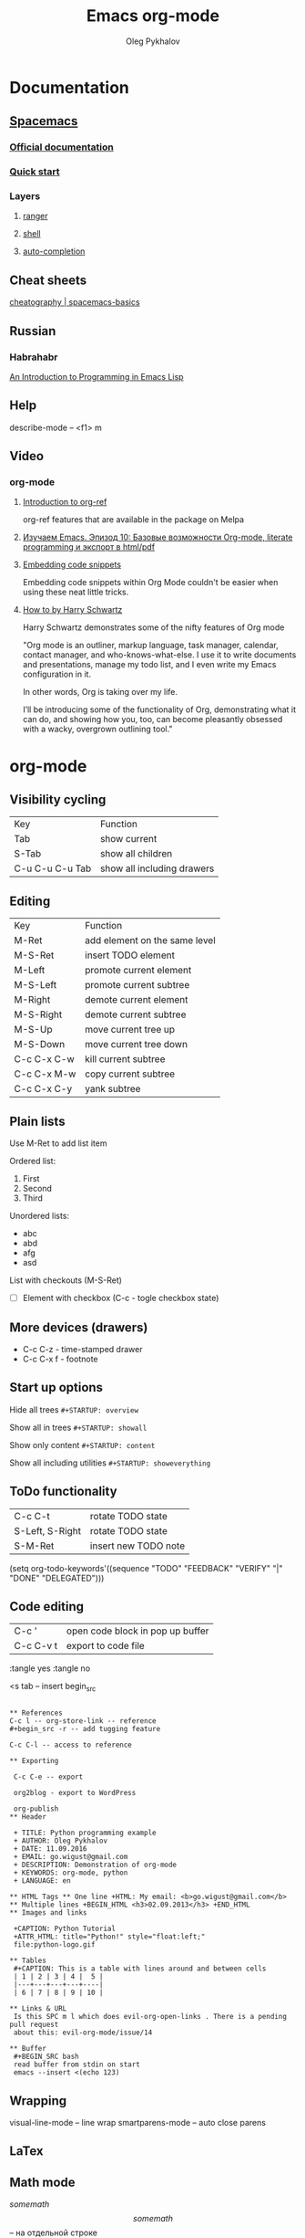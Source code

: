 #+TITLE: Emacs org-mode
#+AUTHOR: Oleg Pykhalov
#+EMAIL: go.wigust@gmail.com

* Documentation
** [[https://github.com/syl20bnr/spacemacs/tree/master/layers/org][Spacemacs]]
*** [[https://github.com/syl20bnr/spacemacs/tree/master/layers/org][Official documentation]]
*** [[https://github.com/syl20bnr/spacemacs/blob/master/doc/QUICK_START.org][Quick start]]

*** Layers

**** [[https://github.com/syl20bnr/spacemacs/tree/master/layers/%2Btools/ranger][ranger]]
**** [[https://github.com/syl20bnr/spacemacs/tree/master/layers/shell][shell]]
**** [[https://github.com/syl20bnr/spacemacs/tree/master/layers/auto-completion][auto-completion]]

** Cheat sheets
 [[https://www.cheatography.com/logcat/cheat-sheets/spacemacs-basics/][cheatography | spacemacs-basics]]

** Russian

*** Habrahabr
[[http://www.gnu.org/software/emacs/manual/html_mono/eintr.html][An Introduction to Programming in Emacs Lisp]]
** Help
 describe-mode -- <f1> m

** Video

*** org-mode

**** [[https://www.youtube.com/watch?v=2t925KRBbFc][Introduction to org-ref]]
  org-ref features that are available in the package on Melpa

**** [[https://www.youtube.com/watch?v=lpPS6JPUUME][Изучаем Emacs. Эпизод 10: Базовые возможности Org-mode, literate programming и экспорт в html/pdf]]
**** [[https://www.youtube.com/watch?v=lsYdK0C2RvQ][Embedding code snippets]]
  Embedding code snippets within Org Mode couldn't be easier when using these neat
  little tricks.
**** [[https://www.youtube.com/watch?v=SzA2YODtgK4][How to by Harry Schwartz]]

  Harry Schwartz demonstrates some of the nifty features of Org mode

  "Org mode is an outliner, markup language, task manager, calendar, contact
  manager, and who-knows-what-else. I use it to write documents and presentations,
  manage my todo list, and I even write my Emacs configuration in it.

  In other words, Org is taking over my life.

  I’ll be introducing some of the functionality of Org, demonstrating what it can
  do, and showing how you, too, can become pleasantly obsessed with a wacky,
  overgrown outlining tool."

* org-mode
** Visibility cycling
 | Key             | Function                   |
 | Tab             | show current               |
 | S-Tab           | show all children          |
 | C-u C-u C-u Tab | show all including drawers |
** Editing
 | Key         | Function                      |
 | M-Ret       | add element on the same level |
 | M-S-Ret     | insert TODO element           |
 | M-Left      | promote current element       |
 | M-S-Left    | promote current subtree       |
 | M-Right     | demote current element        |
 | M-S-Right   | demote current subtree        |
 | M-S-Up      | move current tree up          |
 | M-S-Down    | move current tree down        |
 | C-c C-x C-w | kill current subtree          |
 | C-c C-x M-w | copy current subtree          |
 | C-c C-x C-y | yank subtree                  |
** Plain lists
 Use M-Ret to add list item

 Ordered list:
 1. First
 2. Second
 3. Third

 Unordered lists:
 - abc
 - abd
 - afg
 - asd

 List with checkouts (M-S-Ret)
 - [ ] Element with checkbox (C-c - togle checkbox state)
** More devices (drawers)
 - C-c C-z - time-stamped drawer
 - C-c C-x f - footnote
** Start up options

 Hide all trees
 ~#+STARTUP: overview~

 Show all in trees
 ~#+STARTUP: showall~

 Show only content
 ~#+STARTUP: content~

 Show all including utilities
 ~#+STARTUP: showeverything~
** ToDo functionality
 | C-c C-t         | rotate TODO state    |
 | S-Left, S-Right | rotate TODO state    |
 | S-M-Ret         | insert new TODO note |

 #+SRC_CODE
 (setq org-todo-keywords'((sequence "TODO" "FEEDBACK" "VERIFY" "|" "DONE" "DELEGATED")))
 #+END_SRC
** Code editing
| C-c '     | open code block in pop up buffer |
| C-c C-v t | export to code file              |

:tangle yes
:tangle no

<s tab -- insert begin_src

#+begin_src -n -- add line numbering

** References
C-c l -- org-store-link -- reference
#+begin_src -r -- add tugging feature

C-c C-l -- access to reference

** Exporting

 C-c C-e -- export

 org2blog - export to WordPress

 org-publish
** Header

 + TITLE: Python programming example
 + AUTHOR: Oleg Pykhalov
 + DATE: 11.09.2016
 + EMAIL: go.wigust@gmail.com
 + DESCRIPTION: Demonstration of org-mode
 + KEYWORDS: org-mode, python
 + LANGUAGE: en

** HTML Tags ** One line +HTML: My email: <b>go.wigust@gmail.com</b> ** Multiple lines +BEGIN_HTML <h3>02.09.2013</h3> +END_HTML
** Images and links

 +CAPTION: Python Tutorial
 +ATTR_HTML: title="Python!" style="float:left;"
 file:python-logo.gif

** Tables
 #+CAPTION: This is a table with lines around and between cells
 | 1 | 2 | 3 | 4 |  5 |
 |---+---+---+---+----|
 | 6 | 7 | 8 | 9 | 10 |

** Links & URL
 Is this SPC m l which does evil-org-open-links . There is a pending pull request
 about this: evil-org-mode/issue/14

** Buffer
 #+BEGIN_SRC bash
 read buffer from stdin on start
 emacs --insert <(echo 123)
 #+END_SRC
** Wrapping
 visual-line-mode -- line wrap
 smartparens-mode -- auto close parens
** LaTex
** Math mode
$somemath$
$$somemath$$ -- на отдельной строке
** LaTeX document template
#+BEGIN_SRC latex
\documentclass[11pt]{article}

\begin

\end{document}
#+END_SRC
** Exponents

*** superscripts

#+BEGIN_SRC latex
superscripts: $2x^3$
superscripts: $2x^(34)$ != superscripts: $2x^34$
$$2x^(3x+4)$$
$$2x^(3x^4+5)$$
#+END_SRC

*** subscripts

Underline "_" instead of caret brace "^"

#+BEGIN_SRC latex
$$x_1$$
$$x_{12}$$
$$x_1_2$$
$${x_1}_2$$
$${{x_1}_2}_3$$
#+END_SRC

** Greek letters

#+BEGIN_SRC latex
$$\pi$$
$$\alpha$$
$$A=\pi r^2$$
#+END_SRC

** trig functions

#+BEGIN_SRC latex
$$\sin{x}$$
#+END_SRC

** log functions
#+BEGIN_SRC latex
$$\log{x}$$
$$\ln{x}$$
$$\log_5{x}$$
#+END_SRC

** square roots
#+BEGIN_SRC latex
$$\sqrt{2}$$
$$\sqrt[3]{2}$$
$$\sqrt{x^2+y^2}$$
$$\sqrt{1+\sqrt{x}}$$
#+END_SRC

** fractions
About 2/3 of the glass is full.
#+BEGIN_SRC latex
$$2/3$$
$\frac{2}{3}$
#+END_SRC

** Make something larger
\displaystyle

#+BEGIN_SRC latex
About $\displaystyle[\frac{2}{3}]$ of the glass is full.
#+END_SRC

** complex fractions
#+BEGIN_SRC latex
$$\frac{x}{x^2+x+1}$$
#+END_SRC

** [[http://orgmode.org/worg/org-contrib/babel/intro.html][Babel]] code execution
* Evil
[[http://vim.wikia.com/wiki/Best_Vim_Tips][Best tips]]
* Handy things
** Force a syntax-highlighting refresh
 M-x -- font-lock-fontify-buffer
* Git (Magit)
[[http://daemianmack.com/magit-cheatsheet.html][cheatsheet]]
